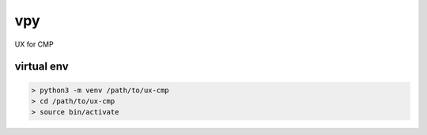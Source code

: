 vpy
===

UX for CMP

virtual env
-----------

.. code-block:: shell

    > python3 -m venv /path/to/ux-cmp
    > cd /path/to/ux-cmp
    > source bin/activate

